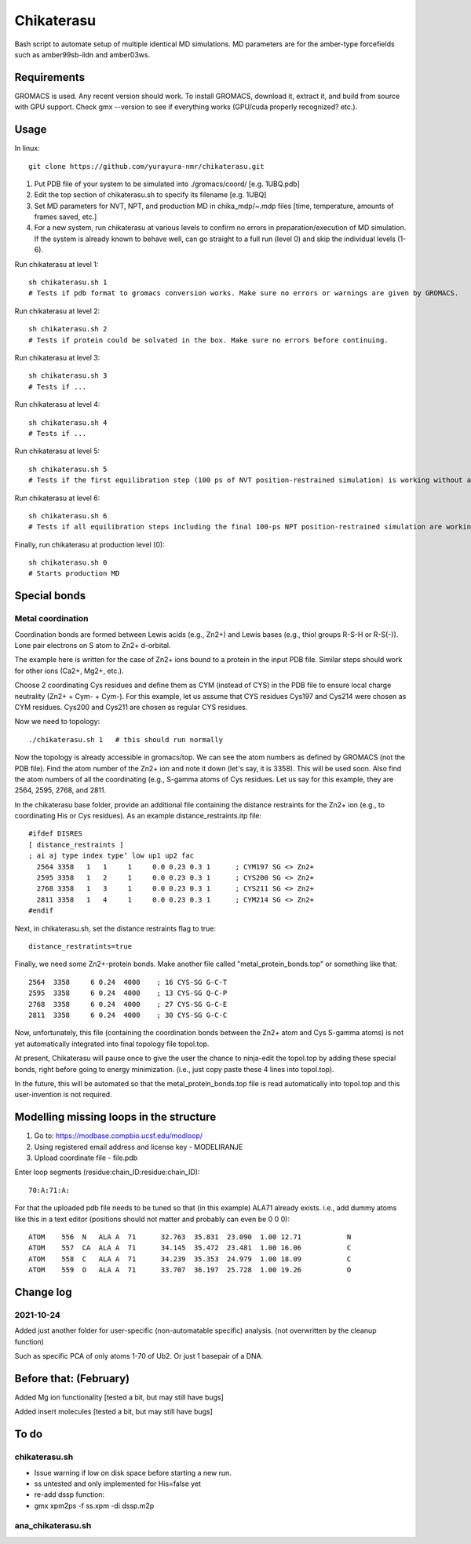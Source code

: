 Chikaterasu
===========

.. image:: logo.png
   :alt: Chikaterasu logo
   :align: right

Bash script to automate setup of multiple identical MD simulations.
MD parameters are for the amber-type forcefields such as amber99sb-ildn and amber03ws.

Requirements
------------

GROMACS is used. Any recent version should work. 
To install GROMACS, download it, extract it, and build from source with GPU support.
Check gmx --version to see if everything works (GPU/cuda properly recognized? etc.).

Usage
-----

In linux::

  git clone https://github.com/yurayura-nmr/chikaterasu.git

1. Put PDB file of your system to be simulated into ./gromacs/coord/          [e.g. 1UBQ.pdb]
2. Edit the top section of chikaterasu.sh to specify its filename             [e.g. 1UBQ]
3. Set MD parameters for NVT, NPT, and production MD in chika_mdp/~.mdp files [time, temperature, amounts of frames saved, etc.]
4. For a new system, run chikaterasu at various levels to confirm no errors in preparation/execution of MD simulation. If the system is already known to behave well, can go straight to a full run (level 0) and skip the individual levels (1-6).

Run chikaterasu at level 1::

  sh chikaterasu.sh 1 
  # Tests if pdb format to gromacs conversion works. Make sure no errors or warnings are given by GROMACS.

Run chikaterasu at level 2::
 
  sh chikaterasu.sh 2
  # Tests if protein could be solvated in the box. Make sure no errors before continuing.

Run chikaterasu at level 3::
 
  sh chikaterasu.sh 3
  # Tests if ...

Run chikaterasu at level 4::

  sh chikaterasu.sh 4
  # Tests if ...

Run chikaterasu at level 5::

  sh chikaterasu.sh 5
  # Tests if the first equilibration step (100 ps of NVT position-restrained simulation) is working without any issues. From here on the GPU is actually used. Sometimes the nvidia driver disconnects itself and will require a reboot before working again.

Run chikaterasu at level 6::

  sh chikaterasu.sh 6
  # Tests if all equilibration steps including the final 100-ps NPT position-restrained simulation are working without any issues.

Finally, run chikaterasu at production level (0)::
 
  sh chikaterasu.sh 0
  # Starts production MD

Special bonds
-------------

Metal coordination
""""""""""""""""""

Coordination bonds are formed between Lewis acids (e.g., Zn2+) and Lewis bases (e.g., thiol groups R-S-H or R-S(-)). Lone pair electrons on S atom to Zn2+ d-orbital.

The example here is written for the case of Zn2+ ions bound to a protein in the input PDB file. Similar steps should work for other ions (Ca2+, Mg2+, etc.).

Choose 2 coordinating Cys residues and define them as CYM (instead of CYS) in the PDB file to ensure local charge neutrality (Zn2+ + Cym- + Cym-). For this example, let us assume that CYS residues Cys197 and Cys214 were chosen as CYM residues. Cys200 and Cys211 are chosen as regular CYS residues.

Now we need to topology::

  ./chikaterasu.sh 1   # this should run normally

Now the topology is already accessible in gromacs/top. We can see the atom numbers as defined by GROMACS (not the PDB file). Find the atom number of the Zn2+ ion and note it down (let's say, it is 3358). This will be used soon.
Also find the atom numbers of all the coordinating (e.g., S-gamma atoms of Cys residues. Let us say for this example, they are 2564, 2595, 2768, and 2811.

In the chikaterasu base folder, provide an additional file containing the distance restraints for the Zn2+ ion (e.g., to coordinating His or Cys residues). As an example distance_restraints.itp file::

  #ifdef DISRES
  [ distance_restraints ]
  ; ai aj type index type’ low up1 up2 fac
    2564 3358   1   1     1     0.0 0.23 0.3 1      ; CYM197 SG <> Zn2+
    2595 3358   1   2     1     0.0 0.23 0.3 1      ; CYS200 SG <> Zn2+  
    2768 3358   1   3     1     0.0 0.23 0.3 1      ; CYS211 SG <> Zn2+
    2811 3358   1   4     1     0.0 0.23 0.3 1      ; CYM214 SG <> Zn2+
  #endif

Next, in chikaterasu.sh, set the distance restraints flag to true::

  distance_restratints=true

Finally, we need some Zn2+-protein bonds. Make another file called "metal_protein_bonds.top" or something like that::

  2564  3358     6 0.24  4000    ; 16 CYS-SG G-C-T
  2595  3358     6 0.24  4000    ; 13 CYS-SG Q-C-P
  2768  3358     6 0.24  4000    ; 27 CYS-SG G-C-E
  2811  3358     6 0.24  4000    ; 30 CYS-SG G-C-C

Now, unfortunately, this file (containing the coordination bonds between the Zn2+ atom and Cys S-gamma atoms) is not yet automatically integrated into final topology file topol.top.

At present, Chikaterasu will pause once to give the user the chance to ninja-edit the topol.top by adding these special bonds, right before going to energy minimization. (i.e., just copy paste these 4 lines into topol.top).

In the future, this will be automated so that the metal_protein_bonds.top file is read automatically into topol.top and this user-invention is not required. 


Modelling missing loops in the structure
----------------------------------------

1. Go to: https://modbase.compbio.ucsf.edu/modloop/
2. Using registered email address and license key - MODELIRANJE
3. Upload coordinate file - file.pdb

Enter loop segments (residue:chain_ID:residue:chain_ID)::

  70:A:71:A:

For that the uploaded pdb file needs to be tuned so that (in this example) ALA71 already exists. i.e., add dummy atoms like this in a text editor (positions should not matter and probably can even be 0 0 0)::

  ATOM    556  N   ALA A  71      32.763  35.831  23.090  1.00 12.71           N
  ATOM    557  CA  ALA A  71      34.145  35.472  23.481  1.00 16.06           C
  ATOM    558  C   ALA A  71      34.239  35.353  24.979  1.00 18.09           C
  ATOM    559  O   ALA A  71      33.707  36.197  25.728  1.00 19.26           O


Change log
----------

2021-10-24
""""""""""

Added just another folder for user-specific (non-automatable specific) analysis.
(not overwritten by the cleanup function)

Such as specific PCA of only atoms 1-70 of Ub2.
Or just 1 basepair of a DNA.
                    
Before that: (February)
-----------------------

Added Mg ion functionality  [tested a bit, but may still have bugs]

Added insert molecules      [tested a bit, but may still have bugs]


To do
-----

chikaterasu.sh
""""""""""""""

* Issue warning if low on disk space before starting a new run.
* ss untested and only implemented for His=false yet
* re-add dssp function: 
* gmx xpm2ps -f ss.xpm -di dssp.m2p

ana_chikaterasu.sh
""""""""""""""""""
